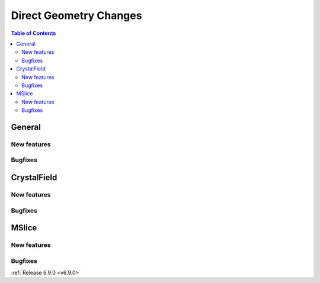 =======================
Direct Geometry Changes
=======================

.. contents:: Table of Contents
   :local:

General
-------

New features
############
.. amalgamate:: Direct_Geometry/General/New_features

Bugfixes
############
.. amalgamate:: Direct_Geometry/General/Bugfixes


CrystalField
-------------

New features
############
.. amalgamate:: Direct_Geometry/CrystalField/New_features

Bugfixes
############
.. amalgamate:: Direct_Geometry/CrystalField/Bugfixes


MSlice
------

New features
############
.. amalgamate:: Direct_Geometry/MSlice/New_features

Bugfixes
############
.. amalgamate:: Direct_Geometry/MSlice/Bugfixes


:ref:`Release 6.9.0 <v6.9.0>`
